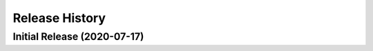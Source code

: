 ===============
Release History
===============

Initial Release (2020-07-17)
----------------------------
